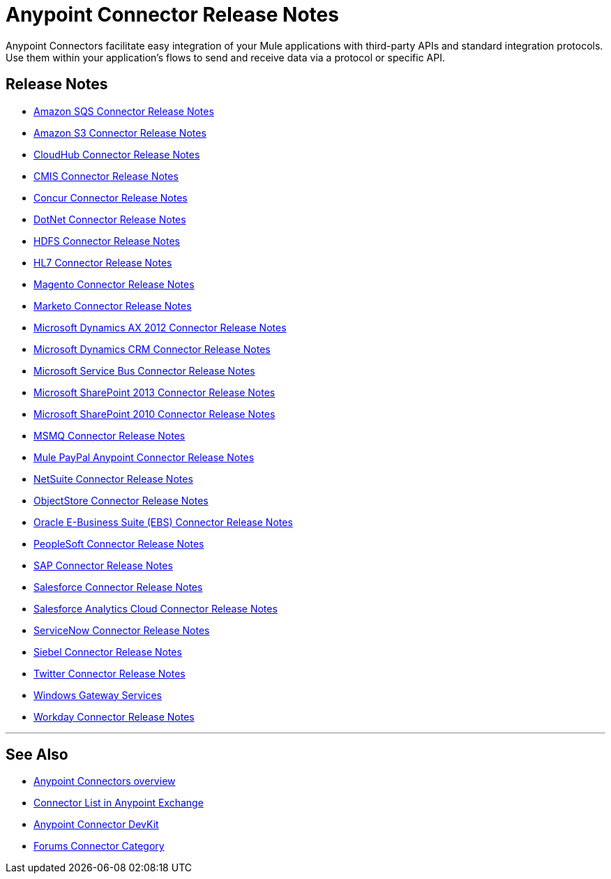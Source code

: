 = Anypoint Connector Release Notes
:keywords: release notes, connectors

Anypoint Connectors facilitate easy integration of your Mule applications with third-party APIs and standard integration protocols. Use them within your application's flows to send and receive data via a protocol or specific API. 

== Release Notes

* link:/release-notes/amazon-sqs-connector-release-notes[Amazon SQS Connector Release Notes]
* link:/release-notes/amazon-s3-connector-release-notes[Amazon S3 Connector Release Notes]
* link:/release-notes/cloudhub-connector-release-notes[CloudHub Connector Release Notes]
* link:/release-notes/cmis-connector-release-notes[CMIS Connector Release Notes]
* link:/release-notes/concur-connector-release-notes[Concur Connector Release Notes]
* link:/release-notes/dotnet-connector-release-notes[DotNet Connector Release Notes]
* link:/release-notes/hdfs-connector-release-notes[HDFS Connector Release Notes]
* link:/release-notes/hl7-connector-release-notes[HL7 Connector Release Notes]
* link:/release-notes/magento-connector-release-notes[Magento Connector Release Notes]
* link:/release-notes/marketo-connector-release-notes[Marketo Connector Release Notes]
* link:/release-notes/microsoft-dynamics-ax-2012-connector-release-notes[Microsoft Dynamics AX 2012 Connector Release Notes]
* link:/release-notes/microsoft-dynamics-crm-connector-release-notes[Microsoft Dynamics CRM Connector Release Notes]
* link:/release-notes/microsoft-service-bus-connector-release-notes[Microsoft Service Bus Connector Release Notes]
* link:/release-notes/microsoft-sharepoint-2013-connector-release-notes[Microsoft SharePoint 2013 Connector Release Notes]
* link:/release-notes/microsoft-sharepoint-2010-connector-release-notes[Microsoft SharePoint 2010 Connector Release Notes]
* link:/release-notes/msmq-connector-release-notes[MSMQ Connector Release Notes]
* link:/release-notes/mule-paypal-anypoint-connector-release-notes[Mule PayPal Anypoint Connector Release Notes]
* link:/release-notes/netsuite-connector-release-notes[NetSuite Connector Release Notes]
* link:/release-notes/objectstore-connector-release-notes[ObjectStore Connector Release Notes]
* link:/release-notes/oracle-e-business-suite-ebs-connector-release-notes[Oracle E-Business Suite (EBS) Connector Release Notes]
* link:/release-notes/peoplesoft-connector-release-notes[PeopleSoft Connector Release Notes]
* link:/release-notes/sap-connector-release-notes[SAP Connector Release Notes]
* link:/release-notes/salesforce-connector-release-notes[Salesforce Connector Release Notes]
* link:/release-notes/salesforce-analytics-cloud-connector-release-notes[Salesforce Analytics Cloud Connector Release Notes]
* link:/release-notes/servicenow-connector-release-notes[ServiceNow Connector Release Notes]
* link:/release-notes/siebel-connector-release-notes[Siebel Connector Release Notes]
* link:/release-notes/twitter-connector-release-notes[Twitter Connector Release Notes]
* link:/release-notes/windows-gateway-services-release-notes[Windows Gateway Services]
* link:/release-notes/workday-connector-release-notes[Workday Connector Release Notes]

'''''

== See Also

* link:/mule-user-guide/v/3.7/anypoint-connectors[Anypoint Connectors overview]
* link:https://www.mulesoft.com/exchange#!/?types=connector&sortBy=name[Connector List in Anypoint Exchange] 
* link:/anypoint-connector-devkit/v/3.7[Anypoint Connector DevKit]
* link:http://forums.mulesoft.com/spaces/14/anypoint-connectors.html[Forums Connector Category]
